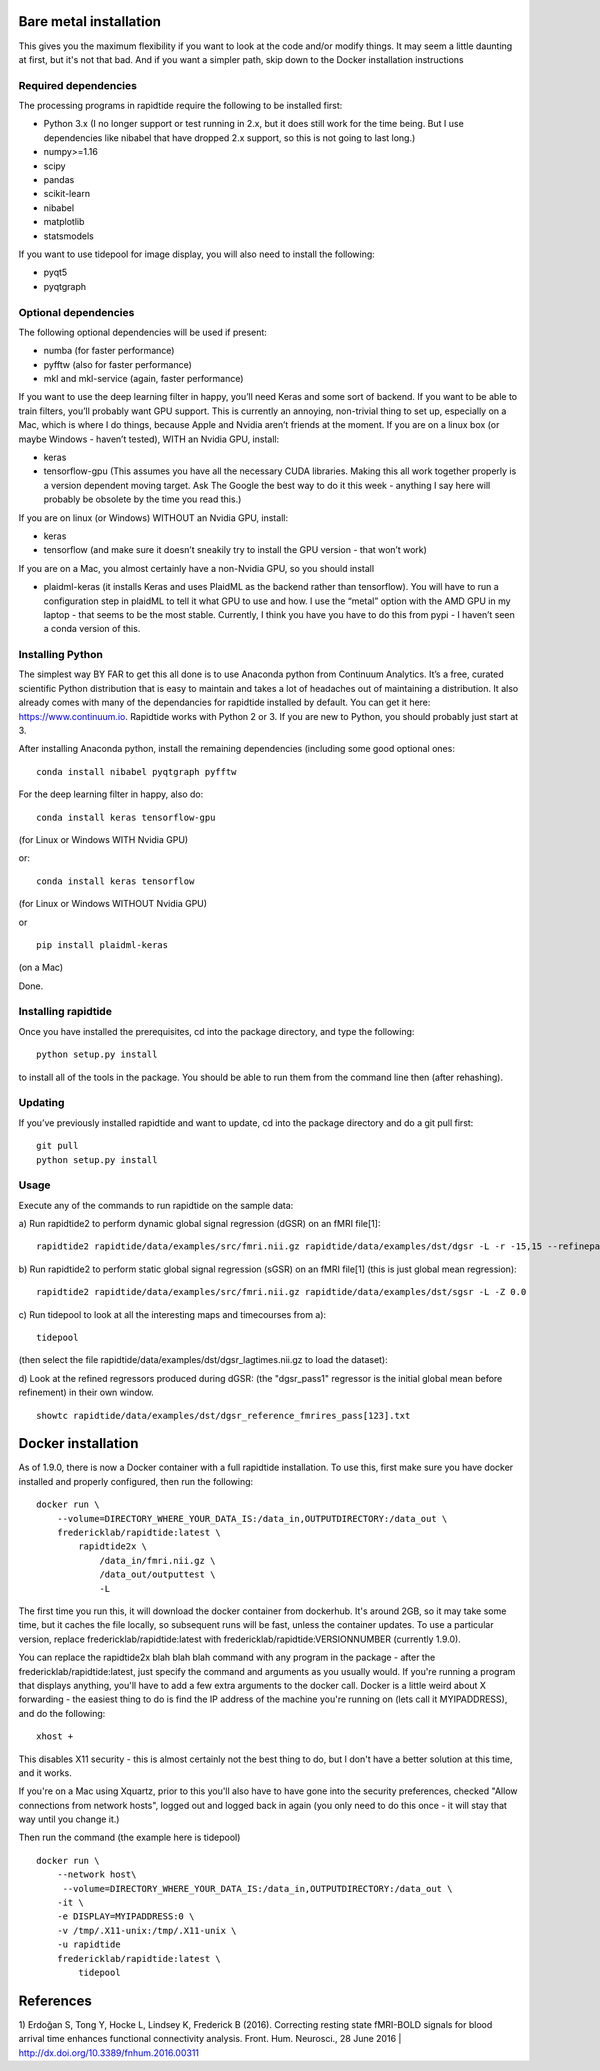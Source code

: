 Bare metal installation
=======================
This gives you the maximum flexibility if you want to look at the code and/or modify things.  It may seem a little daunting at first,
but it's not that bad.  And if you want a simpler path, skip down to the Docker installation instructions

Required dependencies
---------------------

The processing programs in rapidtide require the following to be
installed first:

-  Python 3.x (I no longer support or test running in 2.x, but it does
   still work for the time being. But I use dependencies like nibabel
   that have dropped 2.x support, so this is not going to last long.)
-  numpy>=1.16
-  scipy
-  pandas
-  scikit-learn
-  nibabel
-  matplotlib
-  statsmodels

If you want to use tidepool for image display, you will also need to
install the following:

-  pyqt5
-  pyqtgraph

Optional dependencies
---------------------

The following optional dependencies will be used if present:

-  numba (for faster performance)
-  pyfftw (also for faster performance)
-  mkl and mkl-service (again, faster performance)

If you want to use the deep learning filter in happy, you’ll need Keras
and some sort of backend. If you want to be able to train filters,
you’ll probably want GPU support. This is currently an annoying,
non-trivial thing to set up, especially on a Mac, which is where I do
things, because Apple and Nvidia aren’t friends at the moment. If you
are on a linux box (or maybe Windows - haven’t tested), WITH an Nvidia
GPU, install:

-  keras
-  tensorflow-gpu (This assumes you have all the necessary CUDA
   libraries. Making this all work together properly is a version
   dependent moving target. Ask The Google the best way to do it this
   week - anything I say here will probably be obsolete by the time you
   read this.)

If you are on linux (or Windows) WITHOUT an Nvidia GPU, install:

- keras
- tensorflow (and make sure it doesn’t sneakily try to install the GPU version - that won’t work)

If you are on a Mac, you almost certainly have a non-Nvidia GPU, so you
should install

-  plaidml-keras (it installs Keras and uses PlaidML as the backend
   rather than tensorflow). You will have to run a configuration step in
   plaidML to tell it what GPU to use and how. I use the “metal” option
   with the AMD GPU in my laptop - that seems to be the most stable.
   Currently, I think you have you have to do this from pypi - I haven’t
   seen a conda version of this.

Installing Python
-----------------

The simplest way BY FAR to get this all done is to use Anaconda python
from Continuum Analytics. It’s a free, curated scientific Python
distribution that is easy to maintain and takes a lot of headaches out
of maintaining a distribution. It also already comes with many of the
dependancies for rapidtide installed by default. You can get it here:
https://www.continuum.io. Rapidtide works with Python 2 or 3. If you are
new to Python, you should probably just start at 3.

After installing Anaconda python, install the remaining dependencies
(including some good optional ones:

::

   conda install nibabel pyqtgraph pyfftw 


For the deep learning filter in happy, also do:

::

   conda install keras tensorflow-gpu


(for Linux or Windows WITH Nvidia GPU)

or:

::

   conda install keras tensorflow


(for Linux or Windows WITHOUT Nvidia GPU)

or

::

   pip install plaidml-keras


(on a Mac)

Done.

Installing rapidtide
--------------------

Once you have installed the prerequisites, cd into the package
directory, and type the following:

::

   python setup.py install


to install all of the tools in the package. You should be able to run
them from the command line then (after rehashing).

Updating
--------

If you’ve previously installed rapidtide and want to update, cd into the
package directory and do a git pull first:

::

   git pull
   python setup.py install


Usage
-----
Execute any of the commands to run rapidtide on the sample data:

a) Run rapidtide2 to perform dynamic global signal regression (dGSR) on an fMRI file[1]:
::

    rapidtide2 rapidtide/data/examples/src/fmri.nii.gz rapidtide/data/examples/dst/dgsr -L -r -15,15 --refinepasses=3


b) Run rapidtide2 to perform static global signal regression (sGSR) on an fMRI file[1] (this is just global mean regression):
::

    rapidtide2 rapidtide/data/examples/src/fmri.nii.gz rapidtide/data/examples/dst/sgsr -L -Z 0.0


c) Run tidepool to look at all the interesting maps and timecourses from a):
::

    tidepool


(then select the file rapidtide/data/examples/dst/dgsr_lagtimes.nii.gz to load the dataset):

d) Look at the refined regressors produced during dGSR: (the "dgsr_pass1" regressor is the initial global mean before refinement) in their own window.
::

    showtc rapidtide/data/examples/dst/dgsr_reference_fmrires_pass[123].txt


Docker installation
===================
As of 1.9.0, there is now a Docker container with a full rapidtide installation.  To use this, 
first make sure you have docker installed and properly configured, then run the following:
::

    docker run \
        --volume=DIRECTORY_WHERE_YOUR_DATA_IS:/data_in,OUTPUTDIRECTORY:/data_out \
        fredericklab/rapidtide:latest \
            rapidtide2x \
                /data_in/fmri.nii.gz \
                /data_out/outputtest \
                -L

The first time you run this, it will download the docker container from dockerhub.  
It's around 2GB, so it may take some time, but it caches the file locally, so subsequent runs will be fast, 
unless the container updates.  To use a particular version, replace fredericklab/rapidtide:latest 
with fredericklab/rapidtide:VERSIONNUMBER (currently 1.9.0).

You can replace the rapidtide2x blah blah blah command with any program in the package - after the fredericklab/rapidtide:latest, 
just specify the command and arguments as you usually would.  If you're running a program that displays anything, 
you'll have to add a few extra arguments to the docker call.  Docker is a little weird about X forwarding - the easiest thing to 
do is find the IP address of the machine you're running on (lets call it MYIPADDRESS), and do the following:

::

    xhost + 

This disables X11 security - this is almost certainly not the best thing to do, but I don't have a better solution
at this time, and it works.

If you're on a Mac using Xquartz, prior to this you'll also have to have gone into the security preferences, 
checked "Allow connections from network hosts", logged out and logged back in again (you only need to do this once - 
it will stay that way until you change it.)


Then run the command (the example here is tidepool)

::

    docker run \
        --network host\
         --volume=DIRECTORY_WHERE_YOUR_DATA_IS:/data_in,OUTPUTDIRECTORY:/data_out \
        -it \
        -e DISPLAY=MYIPADDRESS:0 \
        -v /tmp/.X11-unix:/tmp/.X11-unix \
        -u rapidtide 
        fredericklab/rapidtide:latest \
            tidepool



References
==========
1) Erdoğan S, Tong Y, Hocke L, Lindsey K, Frederick B
(2016). Correcting resting state fMRI-BOLD signals for blood arrival
time enhances functional connectivity analysis. Front. Hum. Neurosci.,
28 June 2016 \| http://dx.doi.org/10.3389/fnhum.2016.00311
